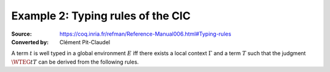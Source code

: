 ==================================
Example 2: Typing rules of the CIC
==================================

:Source: https://coq.inria.fr/refman/Reference-Manual006.html#Typing-rules
:Converted by: Clément Pit-Claudel

.. only:: html

   .. include:: preamble.rst

A term :math:`t` is well typed in a global environment :math:`E` iff there exists a
local context :math:`\Gamma` and a term :math:`T` such that the judgment :math:`\WTEG{t}{T}` can
be derived from the following rules.

.. inference:: W-Empty

   ---------
   \WF{[]}{}

.. inference:: W-Local-Assum

   \WTEG{T}{s}
   s \in \Sort
   x \not\in \Gamma % \cup E
   -------------------------
   \WFE{\Gamma::(x:T)}

.. inference:: W-Local-Def

   \WTEG{t}{T}
   x \not\in \Gamma % \cup E
   -------------------------
   \WFE{\Gamma::(x:=t:T)}

.. inference:: W-Global-Assum

   \WTE{}{T}{s}
   s \in \Sort
   c \notin E
   ------------
   \WF{E;c:T}{}

.. inference:: W-Global-Def

   \WTE{}{t}{T}
   c \notin E
   ---------------
   \WF{E;c:=t:T}{}

.. inference:: Ax-Prop

   \WFE{\Gamma}
   ----------------------
   \WTEG{\Prop}{\Type(1)}

.. inference:: Ax-Set

   \WFE{\Gamma}
   ---------------------
   \WTEG{\Set}{\Type(1)}

.. inference:: Ax-Type

   \WFE{\Gamma}
   ---------------------------
   \WTEG{\Type(i)}{\Type(i+1)}

.. inference:: Var

   \WFE{\Gamma}
   (x:T) \in \Gamma~~\mbox{or}~~(x:=t:T) \in \Gamma~\mbox{for some $t$}
   --------------------------------------------------------------------
   \WTEG{x}{T}

.. inference:: Const

   \WFE{\Gamma}
   (c:T) \in E~~\mbox{or}~~(c:=t:T) \in E~\mbox{for some $t$}
   ----------------------------------------------------------
   \WTEG{c}{T}

.. inference:: Prod-Pro

   \WTEG{T}{s}
   s \in \Sort
   \WTE{\Gamma::(x:T)}{U}{\Prop}
   -----------------------------
   \WTEG{\forall~x:T,U}{\Prop}

.. inference:: Prod-Set

   \WTEG{T}{s}
   s \in \{\Prop, \Set\}
   \WTE{\Gamma::(x:T)}{U}{\Set}
   ----------------------------
   \WTEG{\forall~x:T,U}{\Set}

.. inference:: Prod-Type

   \WTEG{T}{\Type(i)}
   \WTE{\Gamma::(x:T)}{U}{\Type(i)}
   --------------------------------
   \WTEG{\forall~x:T,U}{\Type(i)}

.. inference:: Lam

   \WTEG{\forall~x:T,U}{s}
   \WTE{\Gamma::(x:T)}{t}{U}
   ------------------------------------
   \WTEG{\lb x:T\mto t}{\forall x:T, U}

.. inference:: App

   \WTEG{t}{\forall~x:U,T}
   \WTEG{u}{U}
   ------------------------------
   \WTEG{(t\ u)}{\subst{T}{x}{u}}

.. inference:: Let

   \WTEG{t}{T}
   \WTE{\Gamma::(x:=t:T)}{u}{U}
   -----------------------------------------
   \WTEG{\letin{x}{t:T}{u}}{\subst{U}{x}{t}}

